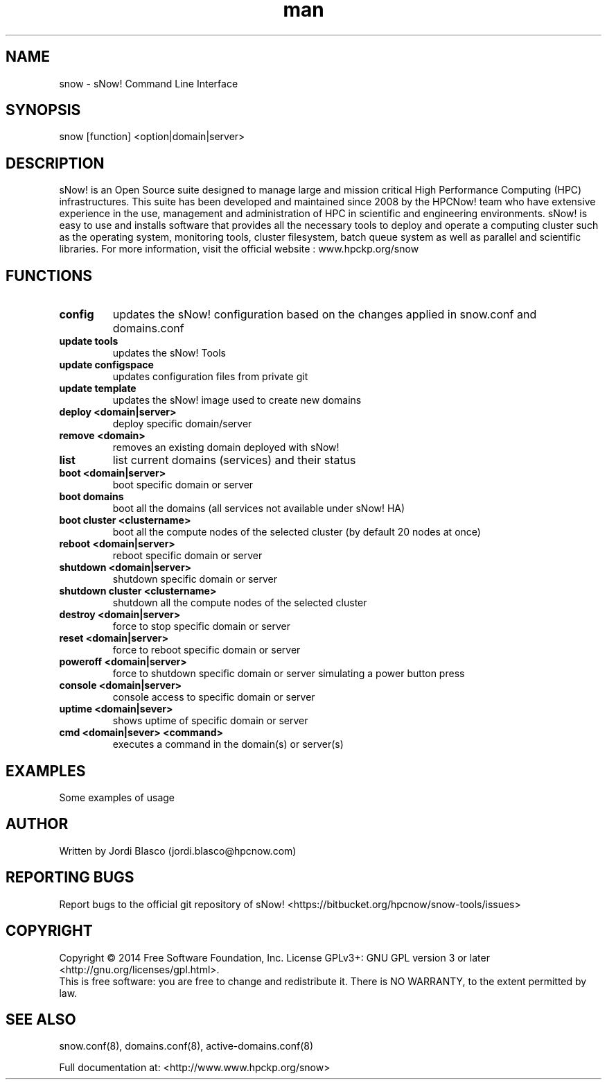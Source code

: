 .\" Manpage for sNow!
.\" Contact devel@hpcnow.com to correct errors or typos.
.TH man 8 "09 Jun 2016" "1.0.0" "sNow! man page"
.SH NAME
snow \- sNow! Command Line Interface
.SH SYNOPSIS
snow [function] <option|domain|server>
.SH DESCRIPTION
sNow! is an Open Source suite designed to manage large and mission critical High Performance Computing (HPC) infrastructures. This suite has been developed and maintained since 2008 by the HPCNow! team who have extensive experience in the use, management and administration of HPC in scientific and engineering environments. sNow! is easy to use and installs software that provides all the necessary tools to deploy and operate a computing cluster such as the operating system, monitoring tools, cluster filesystem, batch queue system as well as parallel and scientific libraries.
For more information, visit the official website : www.hpckp.org/snow
.SH FUNCTIONS
.TP
\fBconfig\fR
updates the sNow! configuration based on the changes applied in snow.conf and domains.conf
.TP
\fBupdate tools\fR
updates the sNow! Tools
.TP
\fBupdate configspace\fR
updates configuration files from private git
.TP
\fBupdate template\fR
updates the sNow! image used to create new domains
.TP
\fBdeploy <domain|server>\fR
deploy specific domain/server
.TP
\fBremove <domain>\fR
removes an existing domain deployed with sNow!
.TP
\fBlist\fR 
list current domains (services) and their status
.TP
\fBboot <domain|server>\fR
boot specific domain or server
.TP
\fBboot domains\fR
boot all the domains (all services not available under sNow! HA)
.TP
\fBboot cluster <clustername>\fR
boot all the compute nodes of the selected cluster (by default 20 nodes at once)
.TP
\fBreboot <domain|server>\fR
reboot specific domain or server
.TP
\fBshutdown <domain|server>\fR
shutdown specific domain or server
.TP
\fBshutdown cluster <clustername>\fR
shutdown all the compute nodes of the selected cluster
.TP
\fBdestroy <domain|server>\fR
force to stop specific domain or server
.TP
\fBreset <domain|server>\fR
force to reboot specific domain or server
.TP
\fBpoweroff <domain|server>\fR
force to shutdown specific domain or server simulating a power button press
.TP
\fBconsole <domain|server>\fR
console access to specific domain or server
.TP
\fBuptime <domain|sever>\fR
shows uptime of specific domain or server
.TP
\fBcmd <domain|sever> <command>\fR
executes a command in the domain(s) or server(s)
.SH EXAMPLES
Some examples of usage
.SH AUTHOR
Written by Jordi Blasco (jordi.blasco@hpcnow.com)
.SH "REPORTING BUGS"
Report bugs to the official git repository of sNow! <https://bitbucket.org/hpcnow/snow-tools/issues>
.br
.SH COPYRIGHT
Copyright \(co 2014 Free Software Foundation, Inc.
License GPLv3+: GNU GPL version 3 or later <http://gnu.org/licenses/gpl.html>.
.br
This is free software: you are free to change and redistribute it.
There is NO WARRANTY, to the extent permitted by law.
.SH "SEE ALSO"
snow.conf(8), domains.conf(8), active-domains.conf(8)
.PP
.br
Full documentation at: <http://www.www.hpckp.org/snow>
